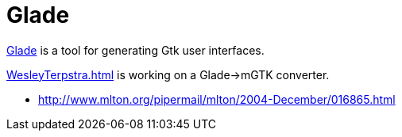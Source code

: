 = Glade

http://glade.gnome.org/features.html[Glade] is a tool for generating
Gtk user interfaces.

<<WesleyTerpstra#>> is working on a Glade->mGTK converter.

* http://www.mlton.org/pipermail/mlton/2004-December/016865.html
